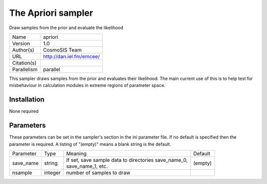 The Apriori sampler
--------------------------------------------------------------------

Draw samples from the prior and evaluate the likelihood

+--------------+---------------------------+
| | Name       | | apriori                 |
+--------------+---------------------------+
| | Version    | | 1.0                     |
+--------------+---------------------------+
| | Author(s)  | | CosmoSIS Team           |
+--------------+---------------------------+
| | URL        | | http://dan.iel.fm/emcee/|
+--------------+---------------------------+
| | Citation(s)|                           |
+--------------+---------------------------+
| | Parallelism| | parallel                |
+--------------+---------------------------+

This sampler draws samples from the prior and evaluates their likelihood. The main current use of this is to help test for misbehaviour in calculation modules in extreme regions of parameter space.



Installation
============

None required


Parameters
============

These parameters can be set in the sampler's section in the ini parameter file.  
If no default is specified then the parameter is required. A listing of "(empty)" means a blank string is the default.

+------------+----------+-------------------------------------------------------+----------+
| | Parameter| | Type   | | Meaning                                             | | Default|
+------------+----------+-------------------------------------------------------+----------+
| | save_name| | string | | If set, save sample data to directories save_name_0,| | (empty)|
|            |          | | save_name_1, etc.                                   |          |
+------------+----------+-------------------------------------------------------+----------+
| | nsample  | | integer| | number of samples to draw                           |          |
+------------+----------+-------------------------------------------------------+----------+
